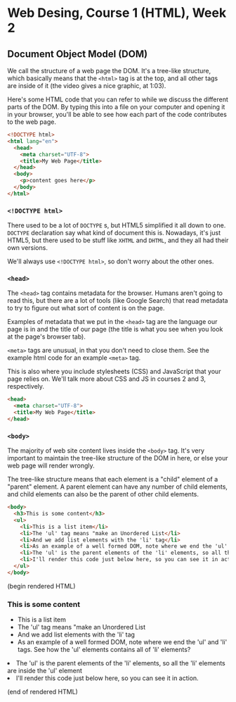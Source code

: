 * Web Desing, Course 1 (HTML), Week 2
** Document Object Model (DOM)
We call the structure of a web page the DOM. It's a tree-like
structure, which basically means that the =<html>= tag is at the top, and all other tags are inside of it (the video gives a nice graphic, at 1:03).

Here's some HTML code that you can refer to while we discuss the different parts of the DOM. By typing this into a file on your computer and opening it in your browser, you'll be able to see how each part of the code contributes to the web page.

#+BEGIN_SRC html
<!DOCTYPE html>
<html lang="en">
  <head>
    <meta charset="UTF-8">
    <title>My Web Page</title>
  </head>
  <body>
    <p>content goes here</p>
  </body>
</html>
#+END_SRC

*** =<!DOCTYPE html>=
There used to be a lot of =DOCTYPE= s, but HTML5 simplified it all down to one. =DOCTYPE= declaration say what kind of document this is. Nowadays, it's just HTML5, but there used to be stuff like =XHTML= and =DHTML=, and they all had their own versions.

We'll always use =<!DOCTYPE html>=, so don't worry about the other ones.

*** =<head>=
The =<head>= tag contains metadata for the browser. Humans aren't going to read this, but there are a lot of tools (like Google Search) that read metadata to try to figure out what sort of content is on the page.

Examples of metadata that we put in the =<head>= tag are the language our page is in and the title of our page (the title is what you see when you look at the page's browser tab).

=<meta>= tags are unusual, in that you don't need to close them. See the example html code for an example =<meta>= tag.

This is also where you include stylesheets (CSS) and JavaScript that your page relies on. We'll talk more about CSS and JS in courses 2 and 3, respectively.

#+BEGIN_SRC html
<head>
  <meta charset="UTF-8">
  <title>My Web Page</title>
</head>
#+END_SRC

*** =<body>=
The majority of web site content lives inside the =<body>= tag. It's very important to maintain the tree-like structure of the DOM in here, or else your web page will render wrongly.

The tree-like structure means that each element is a "child" element of a "parent" element. A parent element can have any number of child elements, and child elements can also be the parent of other child elements.

#+BEGIN_SRC html
<body>
  <h3>This is some content</h3>
  <ul>
    <li>This is a list item</li>
    <li>The 'ul' tag means "make an Unordered List</li>
    <li>And we add list elements with the 'li' tag</li>
    <li>As an example of a well formed DOM, note where we end the 'ul' and 'li' tags. See how the 'ul' elements contains all of 'li' elements?</ul>
    <li>The 'ul' is the parent elements of the 'li' elements, so all the 'li' elements are inside the 'ul' element</li>
    <li>I'll render this code just below here, so you can see it in action.</li>
  </ul>
</body>
#+END_SRC

(begin rendered HTML)

#+BEGIN_HTML
<body>
  <h3>This is some content</h3>
  <ul>
    <li>This is a list item</li>
    <li>The 'ul' tag means "make an Unordered List</li>
    <li>And we add list elements with the 'li' tag</li>
    <li>As an example of a well formed DOM, note where we end the 'ul' and 'li' tags. See how the 'ul' elements contains all of 'li' elements?</ul>
    <li>The 'ul' is the parent elements of the 'li' elements, so all the 'li' elements are inside the 'ul' element</li>
    <li>I'll render this code just below here, so you can see it in action.</li>
  </ul>
</body>
#+END_HTML

(end of rendered HTML)


